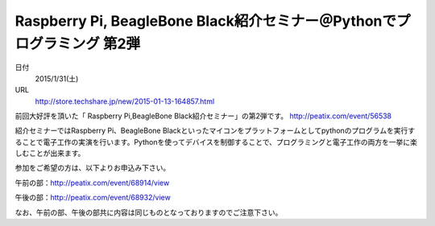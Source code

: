 .. article::
   :date: 2015/01/13 17:11


Raspberry Pi, BeagleBone Black紹介セミナー＠Pythonでプログラミング  第2弾
==========================================================================


日付
    2015/1/31(土)　
URL
    http://store.techshare.jp/new/2015-01-13-164857.html

前回大好評を頂いた「 Raspberry Pi,BeagleBone Black紹介セミナー」の第2弾です。
http://peatix.com/event/56538

紹介セミナーではRaspberry Pi、BeagleBone Blackといったマイコンをプラットフォームとしてpythonのプログラムを実行することで電子工作の実演を行います。Pythonを使ってデバイスを制御することで、プログラミングと電子工作の両方を一挙に楽しむことが出来ます。

参加をご希望の方は、以下よりお申込み下さい。

午前の部：http://peatix.com/event/68914/view

午後の部：http://peatix.com/event/68932/view

なお、午前の部、午後の部共に内容は同じものとなっておりますのでご注意下さい。

